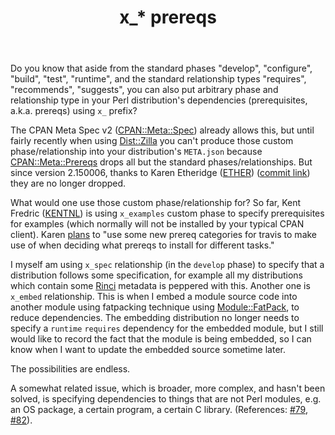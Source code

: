 #+POSTID: 1607
#+BLOG: perlancar
#+OPTIONS: toc:nil num:nil todo:nil pri:nil tags:nil ^:nil
#+CATEGORY: perl,cpan,toolchain
#+TAGS: perl,cpan,toolchain
#+DESCRIPTION:
#+TITLE: x_* prereqs

Do you know that aside from the standard phases "develop", "configure", "build",
"test", "runtime", and the standard relationship types "requires", "recommends",
"suggests", you can also put arbitrary phase and relationship type in your Perl
distribution's dependencies (prerequisites, a.k.a. prereqs) using ~x_~ prefix?

The CPAN Meta Spec v2 ([[https://metacpan.org/pod/CPAN::Meta::Spec][CPAN::Meta::Spec]]) already allows this, but until fairly
recently when using [[https://metacpan.org/pod/Dist::Zilla][Dist::Zilla]] you can't produce those custom
phase/relationship into your distribution's ~META.json~ because
[[https://metacpan.org/pod/CPAN::Meta::Prereqs][CPAN::Meta::Prereqs]] drops all but the standard phases/relationships. But since
version 2.150006, thanks to Karen Etheridge ([[https://metacpan.org/author/ETHER][ETHER]]) ([[https://github.com/Perl-Toolchain-Gang/CPAN-Meta/pull/110/commits/513ed6525a6f6c747054574295d6341560b4ad48][commit link]]) they are no
longer dropped.

What would one use those custom phase/relationship for? So far, Kent Fredric
([[https://metacpan.org/author/KENTNL][KENTNL]]) is using ~x_examples~ custom phase to specify prerequisites for
examples (which normally will not be installed by your typical CPAN client).
Karen [[https://github.com/Perl-Toolchain-Gang/CPAN-Meta/issues/66][plans]] to "use some new prereq categories for travis to make use of when
deciding what prereqs to install for different tasks."

I myself am using ~x_spec~ relationship (in the ~develop~ phase) to specify that
a distribution follows some specification, for example all my distributions
which contain some [[https://metacpan.org/pod/Rinci][Rinci]] metadata is peppered with this. Another one is
~x_embed~ relationship. This is when I embed a module source code into another
module using fatpacking technique using [[https://metacpan.org/pod/Module::FatPack][Module::FatPack]], to reduce dependencies.
The embedding distribution no longer needs to specify a ~runtime~ ~requires~
dependency for the embedded module, but I still would like to record the fact
that the module is being embedded, so I can know when I want to update the
embedded source sometime later.

The possibilities are endless.

A somewhat related issue, which is broader, more complex, and hasn't been
solved, is specifying dependencies to things that are not Perl modules, e.g. an
OS package, a certain program, a certain C library. (References: [[https://github.com/Perl-Toolchain-Gang/CPAN-Meta/issues/79][#79]], [[https://github.com/Perl-Toolchain-Gang/CPAN-Meta/issues/82][#82]]).

